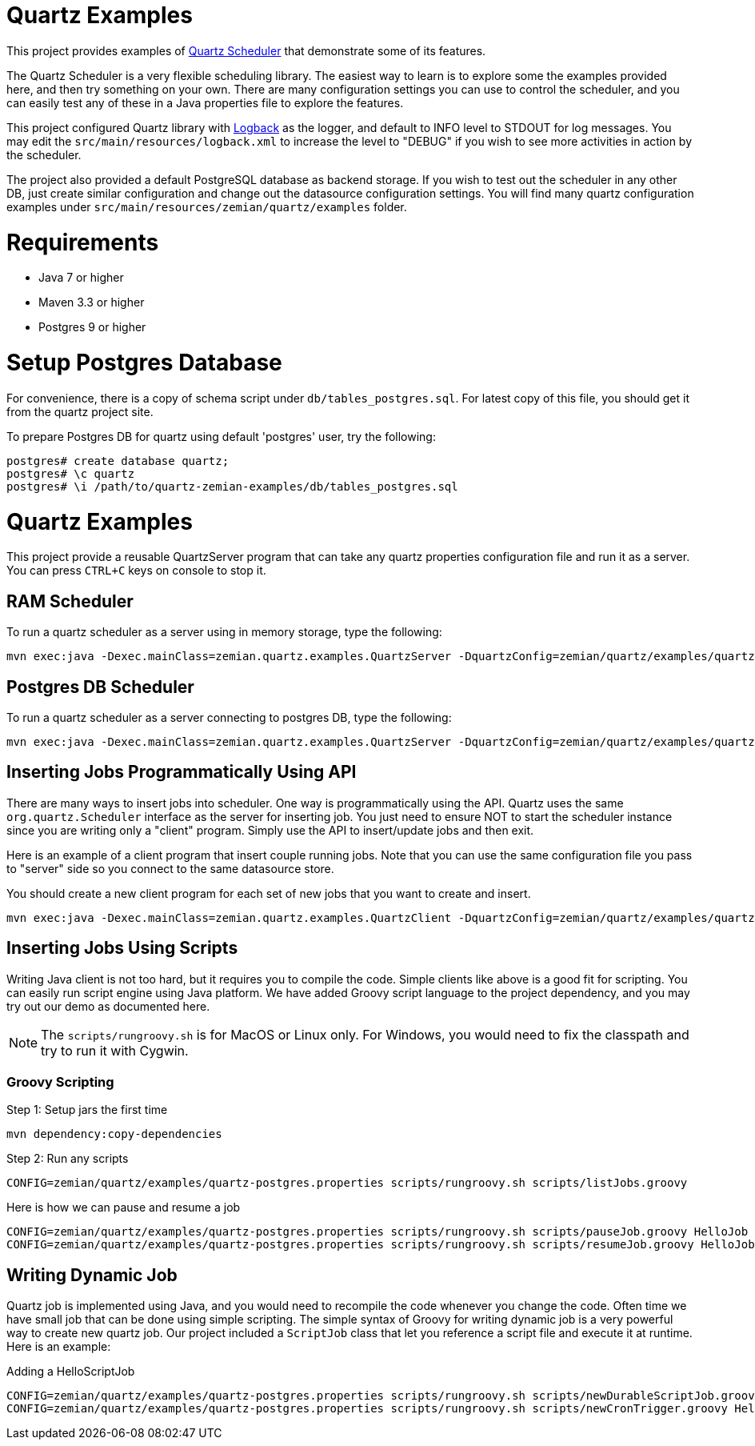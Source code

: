 = Quartz Examples

This project provides examples of https://github.com/quartz-scheduler/quartz[Quartz Scheduler] that
demonstrate some of its features.

The Quartz Scheduler is a very flexible scheduling library. The easiest way to learn is to explore some
the examples provided here, and then try something on your own. There are many configuration settings
you can use to control the scheduler, and you can easily test any of these in a Java properties file
to explore the features.

This project configured Quartz library with https://logback.qos.ch[Logback] as the logger, and default
to INFO level to STDOUT for log messages. You may edit the `src/main/resources/logback.xml` to increase
the level to "DEBUG" if you wish to see more activities in action by the scheduler.

The project also provided a default PostgreSQL database as backend storage. If you wish to test
out the scheduler in any other DB, just create similar configuration and change out the datasource
configuration settings. You will find many quartz configuration examples under
`src/main/resources/zemian/quartz/examples` folder.


= Requirements

- Java 7 or higher
- Maven 3.3 or higher
- Postgres 9 or higher

= Setup Postgres Database

For convenience, there is a copy of schema script under `db/tables_postgres.sql`. For latest copy
of this file, you should get it from the quartz project site.

To prepare Postgres DB for quartz using default 'postgres' user, try the following:

----
postgres# create database quartz;
postgres# \c quartz
postgres# \i /path/to/quartz-zemian-examples/db/tables_postgres.sql
----


= Quartz Examples

This project provide a reusable QuartzServer program that can take any quartz properties configuration
file and run it as a server. You can press `CTRL+C` keys on console to stop it.

== RAM Scheduler

To run a quartz scheduler as a server using in memory storage, type the following:

----
mvn exec:java -Dexec.mainClass=zemian.quartz.examples.QuartzServer -DquartzConfig=zemian/quartz/examples/quartz.properties
----

== Postgres DB Scheduler

To run a quartz scheduler as a server connecting to postgres DB, type the following:

----
mvn exec:java -Dexec.mainClass=zemian.quartz.examples.QuartzServer -DquartzConfig=zemian/quartz/examples/quartz-postgres.properties
----

== Inserting Jobs Programmatically Using API

There are many ways to insert jobs into scheduler. One way is programmatically using the API. Quartz
uses the same `org.quartz.Scheduler` interface as the server for inserting job. You just need to ensure
NOT to start the scheduler instance since you are writing only a "client" program. Simply use the API to
insert/update jobs and then exit.

Here is an example of a client program that insert couple running jobs. Note that you can use the same
configuration file you pass to "server" side so you connect to the same datasource store.

You should create a new client program for each set of new jobs that you want to create and insert.

----
mvn exec:java -Dexec.mainClass=zemian.quartz.examples.QuartzClient -DquartzConfig=zemian/quartz/examples/quartz-postgres.properties
----

== Inserting Jobs Using Scripts

Writing Java client is not too hard, but it requires you to compile the code. Simple clients like above is a good
fit for scripting. You can easily run script engine using Java platform. We have added Groovy script language
to the project dependency, and you may try out our demo as documented here.

NOTE: The `scripts/rungroovy.sh` is for MacOS or Linux only. For Windows, you would need to fix the classpath and
try to run it with Cygwin.

=== Groovy Scripting

Step 1: Setup jars the first time

----
mvn dependency:copy-dependencies
----

Step 2: Run any scripts
----
CONFIG=zemian/quartz/examples/quartz-postgres.properties scripts/rungroovy.sh scripts/listJobs.groovy
----

Here is how we can pause and resume a job
----
CONFIG=zemian/quartz/examples/quartz-postgres.properties scripts/rungroovy.sh scripts/pauseJob.groovy HelloJob
CONFIG=zemian/quartz/examples/quartz-postgres.properties scripts/rungroovy.sh scripts/resumeJob.groovy HelloJob
----

== Writing Dynamic Job

Quartz job is implemented using Java, and you would need to recompile the code whenever you change the code.
Often time we have small job that can be done using simple scripting. The simple syntax of Groovy for writing
dynamic job is a very powerful way to create new quartz job. Our project included a `ScriptJob` class
that let you reference a script file and execute it at runtime. Here is an example:

Adding a HelloScriptJob
----
CONFIG=zemian/quartz/examples/quartz-postgres.properties scripts/rungroovy.sh scripts/newDurableScriptJob.groovy HelloScriptJob `pwd`/scripts/jobs/HelloScriptJob.groovy
CONFIG=zemian/quartz/examples/quartz-postgres.properties scripts/rungroovy.sh scripts/newCronTrigger.groovy HelloScriptJob HourlyTrigger '0 0 * * * ?'
----

